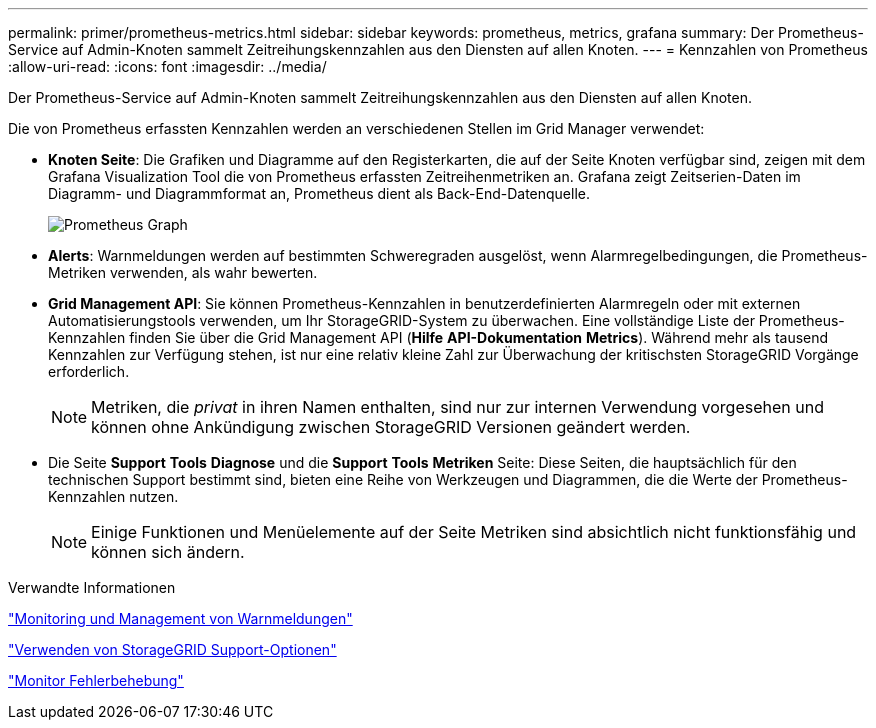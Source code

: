 ---
permalink: primer/prometheus-metrics.html 
sidebar: sidebar 
keywords: prometheus, metrics, grafana 
summary: Der Prometheus-Service auf Admin-Knoten sammelt Zeitreihungskennzahlen aus den Diensten auf allen Knoten. 
---
= Kennzahlen von Prometheus
:allow-uri-read: 
:icons: font
:imagesdir: ../media/


[role="lead"]
Der Prometheus-Service auf Admin-Knoten sammelt Zeitreihungskennzahlen aus den Diensten auf allen Knoten.

Die von Prometheus erfassten Kennzahlen werden an verschiedenen Stellen im Grid Manager verwendet:

* *Knoten Seite*: Die Grafiken und Diagramme auf den Registerkarten, die auf der Seite Knoten verfügbar sind, zeigen mit dem Grafana Visualization Tool die von Prometheus erfassten Zeitreihenmetriken an. Grafana zeigt Zeitserien-Daten im Diagramm- und Diagrammformat an, Prometheus dient als Back-End-Datenquelle.
+
image::../media/prometheus_graph.png[Prometheus Graph]

* *Alerts*: Warnmeldungen werden auf bestimmten Schweregraden ausgelöst, wenn Alarmregelbedingungen, die Prometheus-Metriken verwenden, als wahr bewerten.
* *Grid Management API*: Sie können Prometheus-Kennzahlen in benutzerdefinierten Alarmregeln oder mit externen Automatisierungstools verwenden, um Ihr StorageGRID-System zu überwachen. Eine vollständige Liste der Prometheus-Kennzahlen finden Sie über die Grid Management API (*Hilfe* *API-Dokumentation* *Metrics*). Während mehr als tausend Kennzahlen zur Verfügung stehen, ist nur eine relativ kleine Zahl zur Überwachung der kritischsten StorageGRID Vorgänge erforderlich.
+

NOTE: Metriken, die _privat_ in ihren Namen enthalten, sind nur zur internen Verwendung vorgesehen und können ohne Ankündigung zwischen StorageGRID Versionen geändert werden.

* Die Seite *Support* *Tools* *Diagnose* und die *Support* *Tools* *Metriken* Seite: Diese Seiten, die hauptsächlich für den technischen Support bestimmt sind, bieten eine Reihe von Werkzeugen und Diagrammen, die die Werte der Prometheus-Kennzahlen nutzen.
+

NOTE: Einige Funktionen und Menüelemente auf der Seite Metriken sind absichtlich nicht funktionsfähig und können sich ändern.



.Verwandte Informationen
link:monitoring-and-managing-alerts.html["Monitoring und Management von Warnmeldungen"]

link:using-storagegrid-support-options.html["Verwenden von StorageGRID Support-Optionen"]

link:../monitor/index.html["Monitor  Fehlerbehebung"]

